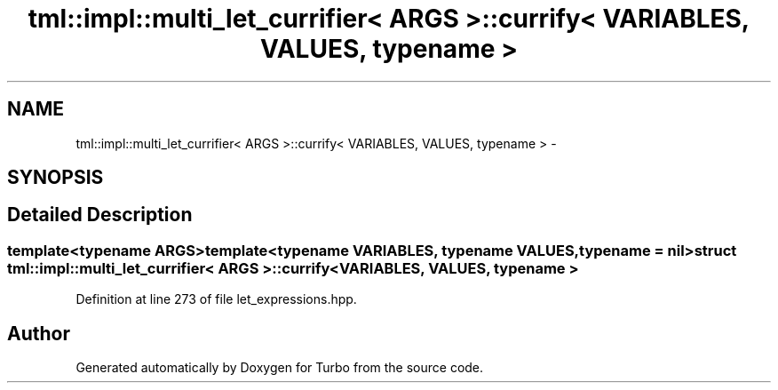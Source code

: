 .TH "tml::impl::multi_let_currifier< ARGS >::currify< VARIABLES, VALUES, typename >" 3 "Fri Aug 22 2014" "Turbo" \" -*- nroff -*-
.ad l
.nh
.SH NAME
tml::impl::multi_let_currifier< ARGS >::currify< VARIABLES, VALUES, typename > \- 
.SH SYNOPSIS
.br
.PP
.SH "Detailed Description"
.PP 

.SS "template<typename ARGS>template<typename VARIABLES, typename VALUES, typename = nil>struct tml::impl::multi_let_currifier< ARGS >::currify< VARIABLES, VALUES, typename >"

.PP
Definition at line 273 of file let_expressions\&.hpp\&.

.SH "Author"
.PP 
Generated automatically by Doxygen for Turbo from the source code\&.
